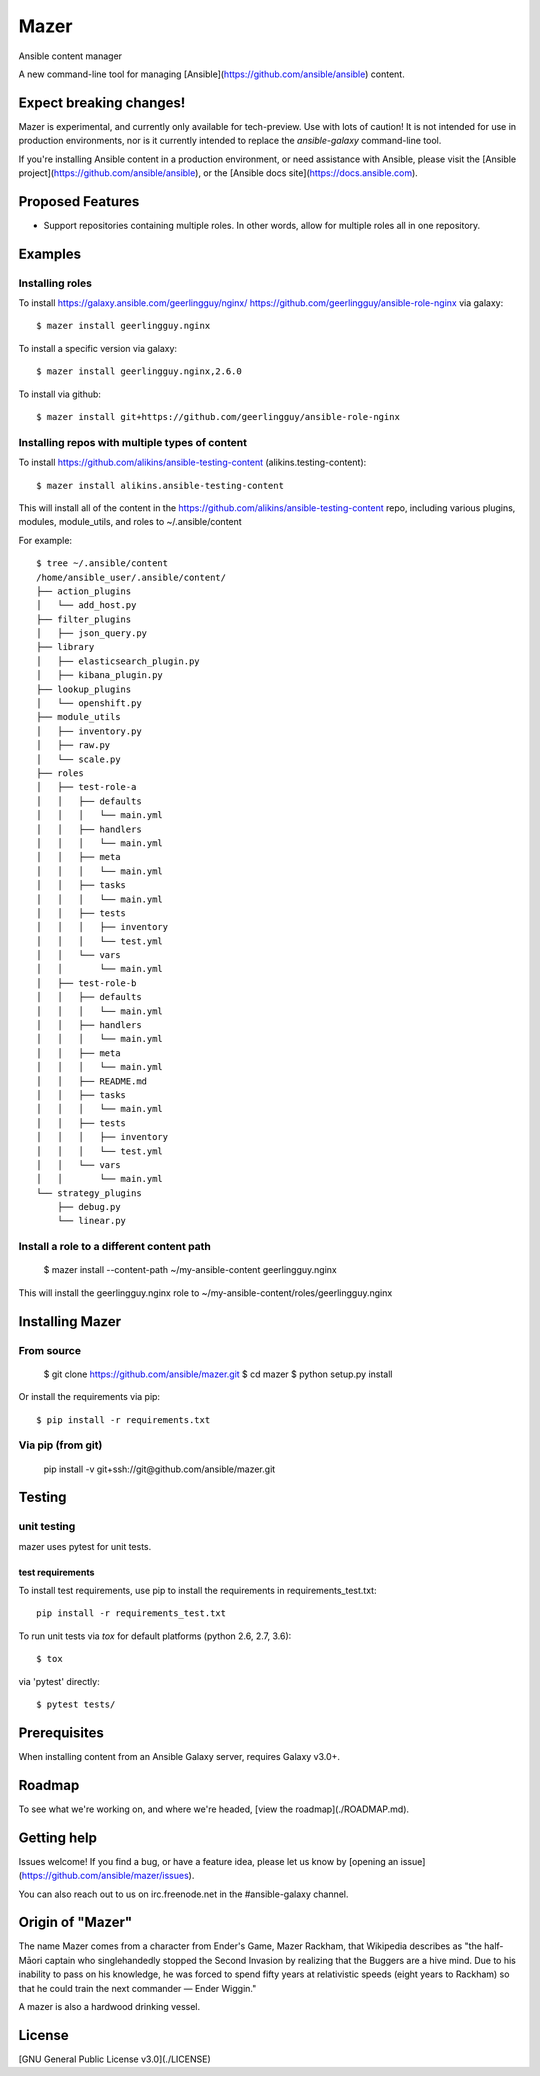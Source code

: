 

=====
Mazer
=====

Ansible content manager

A new command-line tool for managing [Ansible](https://github.com/ansible/ansible) content.

Expect breaking changes!
------------------------

Mazer is experimental, and currently only available for tech-preview. Use with lots of caution! It is not intended for use in
production environments, nor is it currently intended to replace the `ansible-galaxy` command-line tool.

If you're installing Ansible content in a production environment, or need assistance with Ansible, please visit the [Ansible project](https://github.com/ansible/ansible), or the [Ansible docs site](https://docs.ansible.com).

Proposed Features
-----------------

* Support repositories containing multiple roles. In other words, allow for multiple roles all in one repository.

Examples
--------

Installing roles
````````````````

To install https://galaxy.ansible.com/geerlingguy/nginx/ https://github.com/geerlingguy/ansible-role-nginx via galaxy::

    $ mazer install geerlingguy.nginx

To install a specific version via galaxy::


    $ mazer install geerlingguy.nginx,2.6.0


To install via github::


    $ mazer install git+https://github.com/geerlingguy/ansible-role-nginx


Installing repos with multiple types of content
```````````````````````````````````````````````

To install https://github.com/alikins/ansible-testing-content (alikins.testing-content)::

    $ mazer install alikins.ansible-testing-content

This will install all of the content in the https://github.com/alikins/ansible-testing-content
repo, including various plugins, modules, module_utils, and roles to ~/.ansible/content

For example::

    $ tree ~/.ansible/content
    /home/ansible_user/.ansible/content/
    ├── action_plugins
    │   └── add_host.py
    ├── filter_plugins
    │   ├── json_query.py
    ├── library
    │   ├── elasticsearch_plugin.py
    │   ├── kibana_plugin.py
    ├── lookup_plugins
    │   └── openshift.py
    ├── module_utils
    │   ├── inventory.py
    │   ├── raw.py
    │   └── scale.py
    ├── roles
    │   ├── test-role-a
    │   │   ├── defaults
    │   │   │   └── main.yml
    │   │   ├── handlers
    │   │   │   └── main.yml
    │   │   ├── meta
    │   │   │   └── main.yml
    │   │   ├── tasks
    │   │   │   └── main.yml
    │   │   ├── tests
    │   │   │   ├── inventory
    │   │   │   └── test.yml
    │   │   └── vars
    │   │       └── main.yml
    │   ├── test-role-b
    │   │   ├── defaults
    │   │   │   └── main.yml
    │   │   ├── handlers
    │   │   │   └── main.yml
    │   │   ├── meta
    │   │   │   └── main.yml
    │   │   ├── README.md
    │   │   ├── tasks
    │   │   │   └── main.yml
    │   │   ├── tests
    │   │   │   ├── inventory
    │   │   │   └── test.yml
    │   │   └── vars
    │   │       └── main.yml
    └── strategy_plugins
        ├── debug.py
        └── linear.py


Install a role to a different content path
``````````````````````````````````````````

    $ mazer install --content-path ~/my-ansible-content geerlingguy.nginx

This will install the geerlingguy.nginx role to ~/my-ansible-content/roles/geerlingguy.nginx

Installing Mazer
----------------

From source
```````````
    $ git clone https://github.com/ansible/mazer.git
    $ cd mazer
    $ python setup.py install

Or install the requirements via pip::

    $ pip install -r requirements.txt

Via pip (from git)
``````````````````

    pip install -v git+ssh://git@github.com/ansible/mazer.git

Testing
-------

unit testing
````````````

mazer uses pytest for unit tests.

test requirements
~~~~~~~~~~~~~~~~~

To install test requirements, use pip to install the requirements in requirements_test.txt::

    pip install -r requirements_test.txt

To run unit tests via `tox` for default platforms (python 2.6, 2.7, 3.6)::

    $ tox

via 'pytest' directly::

    $ pytest tests/

Prerequisites
-------------

When installing content from an Ansible Galaxy server, requires Galaxy v3.0+.

Roadmap
-------

To see what we're working on, and where we're headed, [view the roadmap](./ROADMAP.md).

Getting help
------------

Issues welcome! If you find a bug, or have a feature idea, please let us know by [opening an issue](https://github.com/ansible/mazer/issues).

You can also reach out to us on irc.freenode.net in the #ansible-galaxy channel.

Origin of "Mazer"
-----------------

The name Mazer comes from a character from Ender's Game, Mazer Rackham, that Wikipedia describes as "the half-Māori captain who singlehandedly stopped the Second Invasion by realizing that the Buggers are a hive mind. Due to his inability to pass on his knowledge, he was forced to spend fifty years at relativistic speeds (eight years to Rackham) so that he could train the next commander — Ender Wiggin."

A mazer is also a hardwood drinking vessel.

License
-------

[GNU General Public License v3.0](./LICENSE)
